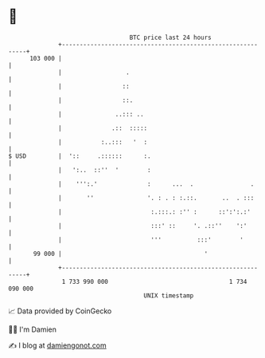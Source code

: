 * 👋

#+begin_example
                                     BTC price last 24 hours                    
                 +------------------------------------------------------------+ 
         103 000 |                                                            | 
                 |                  .                                         | 
                 |                 ::                                         | 
                 |                 ::.                                        | 
                 |               ..::: ..                                     | 
                 |              .::  :::::                                    | 
                 |           :..:::   '  :                                    | 
   $ USD         |  '::     .::::::      :.                                   | 
                 |   ':..  ::''  '        :                                   | 
                 |    ''':.'              :      ...  .                .      | 
                 |       ''               '. : . : :.::.       ..  . :::      | 
                 |                         :.:::.: :'' :      ::':':.:'       | 
                 |                         :::' ::     '. .::''    ':'        | 
                 |                         '''          :::'        '         | 
          99 000 |                                        '                   | 
                 +------------------------------------------------------------+ 
                  1 733 990 000                                  1 734 090 000  
                                         UNIX timestamp                         
#+end_example
📈 Data provided by CoinGecko

🧑‍💻 I'm Damien

✍️ I blog at [[https://www.damiengonot.com][damiengonot.com]]
